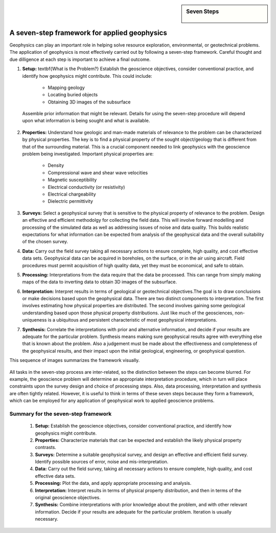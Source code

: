 .. _foundations_sevensteps:


.. sidebar:: Seven Steps

    .. figure:: ./images/icon_whats-there.gif
    	:align: center


A seven-step framework for applied geophysics
*********************************************

Geophysics can play an important role in helping solve resource exploration, environmental, or geotechnical problems. The application of geophysics is most effectively carried out by following a seven-step framework. Careful thought and due dilligence at each step is important to achieve a final outcome.



1. **Setup:** \textbf{What is the Problem?} Establish the geoscience objectives, consider conventional practice, and identify how geophysics might contribute.  This could include: 

    - Mapping geology
    - Locating buried objects
    - Obtaining 3D images of the subsurface

 Assemble prior information that might be relevant. Details for using the seven-step procedure will depend upon what information is being sought and what is available.

2. **Properties:**  Understand how geologic and man-made materials of relevance to the problem can be characterized by physical properties. The key is to find a physical property of the sought object/geology  that is different from that of the surrounding material. This is a crucial component needed to link geophysics with the geoscience problem being investigated. Important physical properties are:

    - Density   
    - Compressional wave and shear wave velocities  
    - Magnetic susceptibility  
    - Electrical conductivity (or resistivity) 
    - Electrical chargeability
    - Dielectric permittivity


3. **Surveys:** Select a geophysical survey that is sensitive to the physical property of relevance to the problem.  Design an effective and efficient methodolgy for collecting the field data. This will involve forward modelling and processing of the simulated data as well as addressing issues of noise and data quality. This builds realistic expectations for what information can be expected from analysis of the geophysical data and the overall suitability of the chosen survey. 

\

4. **Data:** Carry out the field survey taking all necessary actions to ensure complete, high quality, and cost effective data sets. Geophysical data can be acquired in boreholes, on the surface, or in the air using aircraft. Field procedures must permit acquisition of high quality data, yet they must be economical, and safe to obtain.

\

5. **Processing:** Interpretations from the data require that the data be processed. This can range from simply making maps of the data to inverting data to obtain 3D images of the subsurface.   

\

6. **Interpretation:** Interpret results in terms of geological or geotechnical objectives.The goal is to draw conclusions or make decisions based upon the geophysical data. There are two distinct components to interpretation. The first involves estimating how physical properties are distributed. The second involves gaining some geological understanding based upon those physical property distributions. Just like much of the geosciences, non-uniqueness is a ubiquitous and  persistent characteristic of most geophysical interpretations. 

\

7. **Synthesis:** Correlate the interpretations with prior and alternative information, and decide if your results are adequate for the particular problem. Synthesis means making sure geophysical results agree with everything else that is known about the problem. Also a judgement must be made about the effectiveness and completeness of the geophysical results, and their impact upon the initial geological, engineering, or geophysical question. 

This sequence of images summarizes the framework visually.

.. figure:: ./images/seven_steps.jpg
	:align: center
	:scale: 90 %

All tasks in the seven-step process are inter-related, so the distinction between the steps can become blurred. For example, the geoscience problem will determine an appropriate interpretation procedure, which in turn will place constraints upon the survey design and choice of processing steps. Also, data processing, interpretation and synthesis are often tightly related. However, it is useful to think in terms of these seven steps because they form a framework, which can be employed for any application of geophysical work to applied geoscience problems. 


Summary for the seven-step framework
====================================

 1. **Setup:** Establish the geoscience objectives, consider conventional practice, and identify how geophysics might contribute.
 2. **Properties:** Characterize materials that can be expected and establish the likely physical property contrasts.
 3. **Surveys:** Determine a suitable geophysical survey, and design an effective and efficient field survey. Identify possible sources of error, noise and mis-interpretation.
 4. **Data:** Carry out the field survey, taking all necessary actions to ensure complete, high quality, and cost effective data sets.
 5. **Processing:** Plot the data, and apply appropriate processing and analysis. 
 6. **Interpretation:** Interpret results in terms of physical property distribution, and then in terms of the original geoscience objectives.
 7. **Synthesis:** Combine interpretations with prior knowledge about the problem, and with other relevant information. Decide if your results are adequate for the particular problem. Iteration is usually necessary.

